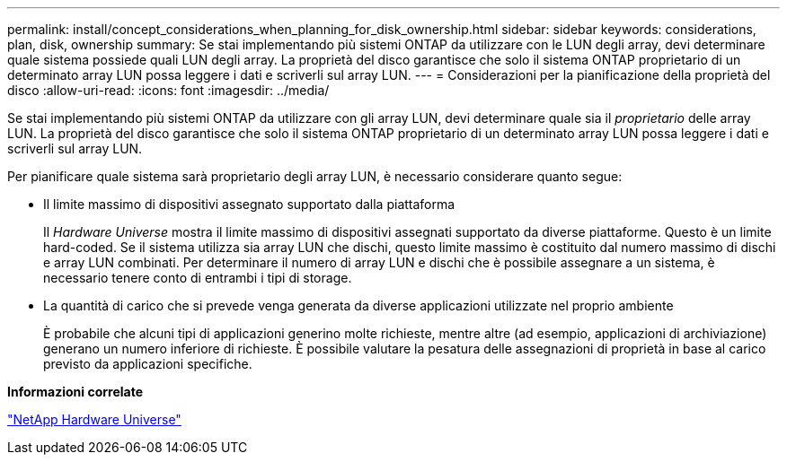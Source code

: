 ---
permalink: install/concept_considerations_when_planning_for_disk_ownership.html 
sidebar: sidebar 
keywords: considerations, plan, disk, ownership 
summary: Se stai implementando più sistemi ONTAP da utilizzare con le LUN degli array, devi determinare quale sistema possiede quali LUN degli array. La proprietà del disco garantisce che solo il sistema ONTAP proprietario di un determinato array LUN possa leggere i dati e scriverli sul array LUN. 
---
= Considerazioni per la pianificazione della proprietà del disco
:allow-uri-read: 
:icons: font
:imagesdir: ../media/


[role="lead"]
Se stai implementando più sistemi ONTAP da utilizzare con gli array LUN, devi determinare quale sia il _proprietario_ delle array LUN. La proprietà del disco garantisce che solo il sistema ONTAP proprietario di un determinato array LUN possa leggere i dati e scriverli sul array LUN.

Per pianificare quale sistema sarà proprietario degli array LUN, è necessario considerare quanto segue:

* Il limite massimo di dispositivi assegnato supportato dalla piattaforma
+
Il _Hardware Universe_ mostra il limite massimo di dispositivi assegnati supportato da diverse piattaforme. Questo è un limite hard-coded. Se il sistema utilizza sia array LUN che dischi, questo limite massimo è costituito dal numero massimo di dischi e array LUN combinati. Per determinare il numero di array LUN e dischi che è possibile assegnare a un sistema, è necessario tenere conto di entrambi i tipi di storage.

* La quantità di carico che si prevede venga generata da diverse applicazioni utilizzate nel proprio ambiente
+
È probabile che alcuni tipi di applicazioni generino molte richieste, mentre altre (ad esempio, applicazioni di archiviazione) generano un numero inferiore di richieste. È possibile valutare la pesatura delle assegnazioni di proprietà in base al carico previsto da applicazioni specifiche.



*Informazioni correlate*

https://hwu.netapp.com["NetApp Hardware Universe"]
